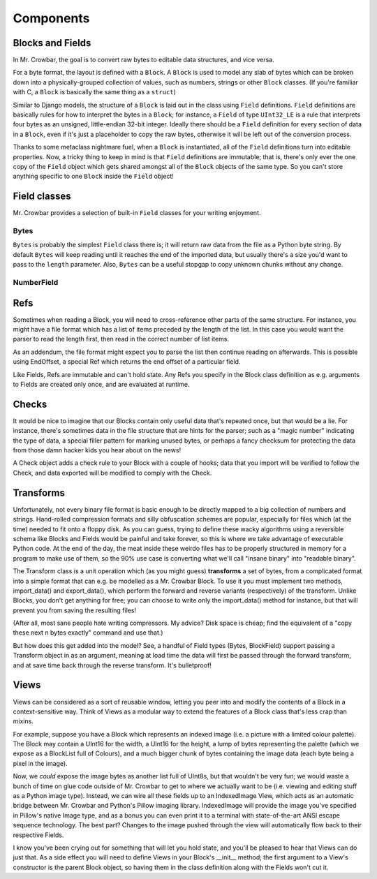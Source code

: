 Components
==========

Blocks and Fields
-----------------

In Mr. Crowbar, the goal is to convert raw bytes to editable data structures, and vice versa. 

For a byte format, the layout is defined with a ``Block``. A ``Block`` is used to model any slab of bytes which can be broken down into a physically-grouped collection of values, such as numbers, strings or other ``Block`` classes. (If you're familiar with C, a ``Block`` is basically the same thing as a ``struct``) 

Similar to Django models, the structure of a ``Block`` is laid out in the class using ``Field`` definitions. ``Field`` definitions are basically rules for how to interpret the bytes in a ``Block``; for instance, a ``Field`` of type ``UInt32_LE`` is a rule that interprets four bytes as an unsigned, little-endian 32-bit integer. Ideally there should be a ``Field`` definition for every section of data in a ``Block``, even if it's just a placeholder to copy the raw bytes, otherwise it will be left out of the conversion process.

Thanks to some metaclass nightmare fuel, when a ``Block`` is instantiated, all of the ``Field`` definitions turn into editable properties. Now, a tricky thing to keep in mind is that ``Field`` definitions are immutable; that is, there's only ever the one copy of the ``Field`` object which gets shared amongst all of the ``Block`` objects of the same type. So you can't store anything specific to one ``Block`` inside the ``Field`` object!

Field classes
-------------

Mr. Crowbar provides a selection of built-in ``Field`` classes for your writing enjoyment.

Bytes
*****

``Bytes`` is probably the simplest ``Field`` class there is; it will return raw data from the file as a Python byte string. By default ``Bytes`` will keep reading until it reaches the end of the imported data, but usually there's a size you'd want to pass to the ``length`` parameter. Also, ``Bytes`` can be a useful stopgap to copy unknown chunks without any change. 

NumberField
***********






Refs
----

Sometimes when reading a Block, you will need to cross-reference other parts of the same structure. For instance, you might have a file format which has a list of items preceded by the length of the list. In this case you would want the parser to read the length first, then read in the correct number of list items. 

As an addendum, the file format might expect you to parse the list then continue reading on afterwards. This is possible using EndOffset, a special Ref which returns the end offset of a particular field.

Like Fields, Refs are immutable and can't hold state. Any Refs you specify in the Block class definition as e.g. arguments to Fields are created only once, and are evaluated at runtime. 


Checks
------

It would be nice to imagine that our Blocks contain only useful data that's repeated once, but that would be a lie. For instance, there's sometimes data in the file structure that are hints for the parser; such as a "magic number" indicating the type of data, a special filler pattern for marking unused bytes, or perhaps a fancy checksum for protecting the data from those damn hacker kids you hear about on the news! 

A Check object adds a check rule to your Block with a couple of hooks; data that you import will be verified to follow the Check, and data exported will be modified to comply with the Check.


Transforms
----------

Unfortunately, not every binary file format is basic enough to be directly mapped to a big collection of numbers and strings. Hand-rolled compression formats and silly obfuscation schemes are popular, especially for files which (at the time) needed to fit onto a floppy disk. As you can guess, trying to define these wacky algorithms using a reversible schema like Blocks and Fields would be painful and take forever, so this is where we take advantage of executable Python code. At the end of the day, the meat inside these weirdo files has to be properly structured in memory for a program to make use of them, so the 90% use case is converting what we'll call "insane binary" into "readable binary".

The Transform class is a unit operation which (as you might guess) **transforms** a set of bytes, from a complicated format into a simple format that can e.g. be modelled as a Mr. Crowbar Block. To use it you must implement two methods, import_data() and export_data(), which perform the forward and reverse variants (respectively) of the transform. Unlike Blocks, you don't get anything for free; you can choose to write only the import_data() method for instance, but that will prevent you from saving the resulting files!

(After all, most sane people hate writing compressors. My advice? Disk space is cheap; find the equivalent of a "copy these next n bytes exactly" command and use that.)

But how does this get added into the model? See, a handful of Field types (Bytes, BlockField) support passing a Transform object in as an argument, meaning at load time the data will first be passed through the forward transform, and at save time back through the reverse transform. It's bulletproof!


Views
-----

Views can be considered as a sort of reusable window, letting you peer into and modify the contents of a Block in a context-sensitive way. Think of Views as a modular way to extend the features of a Block class that's less crap than mixins.

For example, suppose you have a Block which represents an indexed image (i.e. a picture with a limited colour palette). The Block may contain a UInt16 for the width, a UInt16 for the height, a lump of bytes representing the palette (which we expose as a BlockList full of Colours), and a much bigger chunk of bytes containing the image data (each byte being a pixel in the image). 

Now, we *could* expose the image bytes as another list full of UInt8s, but that wouldn't be very fun; we would waste a bunch of time on glue code outside of Mr. Crowbar to get to where we actually want to be (i.e. viewing and editing stuff as a Python image type). Instead, we can wire all these fields up to an IndexedImage View, which acts as an automatic bridge between Mr. Crowbar and Python's Pillow imaging library. IndexedImage will provide the image you've specified in Pillow's native Image type, and as a bonus you can even print it to a terminal with state-of-the-art ANSI escape sequence technology. The best part? Changes to the image pushed through the view will automatically flow back to their respective Fields. 

I know you've been crying out for something that will let you hold state, and you'll be pleased to hear that Views can do just that. As a side effect you will need to define Views in your Block's __init__ method; the first argument to a View's constructor is the parent Block object, so having them in the class definition along with the Fields won't cut it. 
